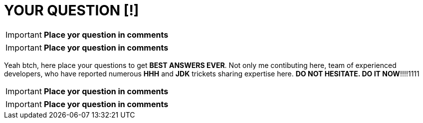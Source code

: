 = YOUR QUESTION [!]
:hp-tags: Intelligence, Experience, Competence, Knowledge

IMPORTANT: *Place yor question in comments*

IMPORTANT: *Place yor question in comments*

Yeah btch, here place your questions to get *BEST ANSWERS EVER*.
Not only me contibuting here, team of experienced developers, who have reported numerous *HHH* and *JDK* trickets sharing expertise here.
*DO NOT HESITATE. DO IT NOW*!!!!1111

IMPORTANT: *Place yor question in comments*

IMPORTANT: *Place yor question in comments*

